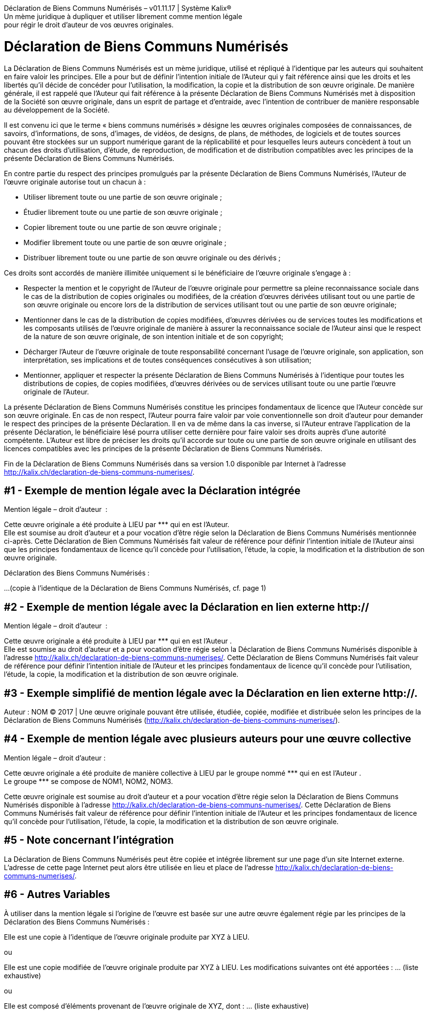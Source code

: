 :ref: ***

*****
Déclaration de Biens Communs Numérisés  – v01.11.17  |  Système Kalix® +
Un mème juridique à dupliquer et utiliser librement comme mention légale +
pour régir le droit d'auteur de vos œuvres originales. +
*****

= Déclaration de Biens Communs Numérisés

La Déclaration de Biens Communs Numérisés est un mème juridique, utilisé et répliqué à l'identique par les auteurs qui souhaitent en faire valoir les principes. Elle a pour but de définir l'intention initiale de l'Auteur qui y fait référence ainsi que les droits et les libertés qu'il décide de concéder pour l'utilisation, la modification, la copie et la distribution de son œuvre originale. De manière générale, il est rappelé que l'Auteur qui fait référence à la présente Déclaration de Biens Communs Numérisés met à disposition de la Société son œuvre originale, dans un esprit de partage et d'entraide, avec l'intention de contribuer de manière responsable au développement de la Société.

Il est convenu ici que le terme « biens communs numérisés » désigne les œuvres originales composées de connaissances, de savoirs, d'informations, de sons, d'images, de vidéos, de designs, de plans, de méthodes, de logiciels et de toutes sources pouvant être stockées sur un support numérique garant de la réplicabilité et pour lesquelles leurs auteurs concèdent à tout un chacun des droits d'utilisation, d'étude, de reproduction, de modification et de distribution compatibles avec les principes de la présente Déclaration de Biens Communs Numérisés.

En contre partie du respect des principes promulgués par la présente Déclaration de Biens Communs Numérisés, l'Auteur de l'œuvre originale autorise tout un chacun à :

* Utiliser librement toute ou une partie de son œuvre originale ;
* Étudier librement toute ou une partie de son œuvre originale ;
* Copier librement toute ou une partie de son œuvre originale ;
* Modifier librement toute ou une partie de son œuvre originale ;
* Distribuer librement toute ou une partie de son œuvre originale ou des dérivés ;

Ces droits sont accordés de manière illimitée uniquement si le bénéficiaire de l’œuvre originale s'engage à :

* Respecter la mention et le copyright de l'Auteur de l’œuvre originale pour permettre sa pleine reconnaissance sociale dans le cas de la distribution de copies originales ou modifiées, de la création d’œuvres dérivées utilisant tout ou une partie de son œuvre originale ou encore lors de la distribution de services utilisant tout ou une partie de son œuvre originale;
* Mentionner dans le cas de la distribution de copies modifiées, d’œuvres dérivées ou de services toutes les modifications et les composants utilisés de l’œuvre originale de manière à assurer la reconnaissance sociale de l'Auteur ainsi que le respect de la nature de son œuvre originale, de son intention initiale et de son copyright;
* Décharger l'Auteur de l’œuvre originale de toute responsabilité concernant l'usage de l’œuvre originale, son application, son interprétation, ses implications et  de toutes conséquences consécutives à son utilisation;
* Mentionner, appliquer et respecter la présente Déclaration de Biens Communs Numérisés à l'identique pour toutes les distributions de copies, de copies modifiées, d'œuvres dérivées ou de services utilisant toute ou une partie l'œuvre originale de l'Auteur.

La présente Déclaration de Biens Communs Numérisés constitue les principes fondamentaux de licence que l'Auteur concède sur son œuvre originale. En cas de non respect, l'Auteur pourra faire valoir par voie conventionnelle son droit d'auteur pour demander le respect des principes de la présente Déclaration. Il en va de même dans la cas inverse, si l'Auteur entrave l'application de la présente Déclaration, le bénéficiaire lésé pourra utiliser cette dernière pour faire valoir ses droits auprès d'une autorité compétente. L'Auteur est libre de préciser les droits qu'il accorde sur toute ou une partie de son œuvre originale en utilisant des licences compatibles avec les principes de la présente Déclaration de Biens Communs Numérisés.

Fin de la Déclaration de Biens Communs Numérisés dans sa version 1.0 disponible par Internet à l'adresse http://kalix.ch/declaration-de-biens-communs-numerises/.

== #1 - Exemple de mention légale avec la Déclaration intégrée

[.underline]#Mention légale – droit d'auteur#  :

Cette œuvre originale a été produite à LIEU par {ref} qui en est l'Auteur. +
Elle est soumise au droit d’auteur et a pour vocation d'être régie selon la Déclaration de Biens Communs Numérisés mentionnée ci-après. Cette Déclaration de Bien Communs Numérisés fait valeur de référence pour définir l'intention initiale de l'Auteur ainsi que les principes fondamentaux de licence qu'il concède pour l'utilisation, l'étude, la copie, la modification et la distribution de son œuvre originale.

Déclaration des Biens Communs Numérisés :

...(copie à l'identique de la Déclaration de Biens Communs Numérisés, cf. page 1)


== #2 -  Exemple de mention légale avec la Déclaration en lien externe http://

[.underline]#Mention légale – droit d'auteur#  :

Cette œuvre originale a été produite à LIEU par {ref} qui en est l'Auteur . +
Elle est soumise au droit d’auteur et a pour vocation d'être régie selon la Déclaration de Biens Communs Numérisés disponible à l'adresse http://kalix.ch/declaration-de-biens-communs-numerises/. Cette Déclaration de Biens Communs Numérisés fait valeur de référence pour définir l'intention initiale de l'Auteur et les principes fondamentaux de licence qu'il concède pour l'utilisation, l'étude, la copie, la modification et la distribution de son œuvre originale.


== #3 - Exemple simplifié de mention légale avec la Déclaration en lien externe http://.

Auteur : NOM © 2017 | Une œuvre originale pouvant être utilisée, étudiée, copiée, modifiée et distribuée selon les principes de la Déclaration de Biens Communs Numérisés (http://kalix.ch/declaration-de-biens-communs-numerises/).


== #4 -  Exemple de mention légale avec plusieurs auteurs pour une œuvre collective

[.underline]#Mention légale – droit d'auteur# :

Cette œuvre originale a été produite de manière collective à LIEU par le groupe nommé {ref} qui en est l'Auteur . +
Le groupe {ref} se compose de NOM1, NOM2, NOM3.

Cette œuvre originale est soumise au droit d’auteur et a pour vocation d'être régie selon la Déclaration de Biens Communs Numérisés disponible à l'adresse http://kalix.ch/declaration-de-biens-communs-numerises/. Cette Déclaration de Biens Communs Numérisés fait valeur de référence pour définir l'intention initiale de l'Auteur et les principes fondamentaux de licence qu'il concède pour l'utilisation, l'étude, la copie, la modification et la distribution de son œuvre originale.


== #5 - Note concernant l'intégration

La Déclaration de Biens Communs Numérisés peut être copiée et intégrée librement sur une page d'un site Internet externe. L'adresse de cette page Internet peut alors être utilisée en lieu et place de l'adresse http://kalix.ch/declaration-de-biens-communs-numerises/.



== #6 - Autres Variables

À utiliser dans la mention légale si l'origine de l’œuvre est basée sur une autre œuvre également régie par les principes de la Déclaration des Biens Communs Numérisés :


Elle est une copie à l'identique de l’œuvre originale produite par XYZ à LIEU.

ou

Elle est une copie modifiée de l’œuvre originale produite par XYZ à LIEU.
Les modifications suivantes ont été apportées : … (liste exhaustive)

ou

Elle est composé d'éléments provenant de l’œuvre originale de XYZ, dont : … (liste exhaustive)

+++<br/>+++
+++<br/>+++
+++<br/>+++
+++<br/>+++
+++<br/>+++
+++<br/>+++
+++<br/>+++


====== [.underline]#Mentions légales# :

La Déclaration de Biens Communs Numérisés est une œuvre attribuée au domaine public.  La version 1.0 a été rédigée par Kalix, Lionel Lourdin à Genève en 2017. Son utilisation, sa copie, sa modification et sa distribution sont libres de tous droits.
